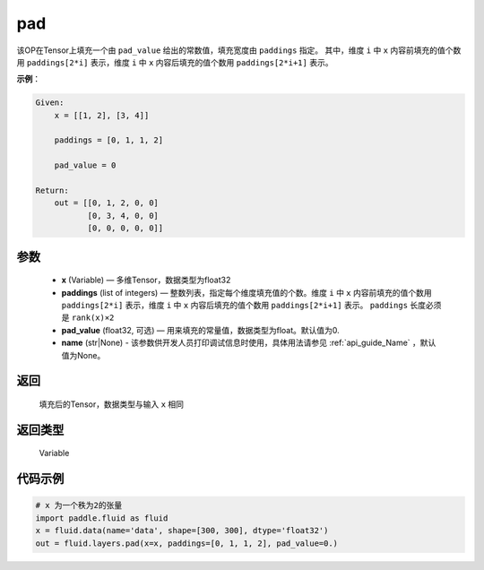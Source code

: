 .. _cn_api_fluid_layers_pad:

pad
-------------------------------

.. py:function:: paddle.fluid.layers.pad(x, paddings, pad_value=0.0, name=None)

该OP在Tensor上填充一个由 ``pad_value`` 给出的常数值，填充宽度由 ``paddings`` 指定。
其中，维度 ``i`` 中 ``x`` 内容前填充的值个数用 ``paddings[2*i]`` 表示，维度 ``i`` 中 ``x`` 内容后填充的值个数用 ``paddings[2*i+1]`` 表示。

**示例**：

.. code-block:: text

        Given:
            x = [[1, 2], [3, 4]]

            paddings = [0, 1, 1, 2]

            pad_value = 0

        Return:
            out = [[0, 1, 2, 0, 0]
                   [0, 3, 4, 0, 0]
                   [0, 0, 0, 0, 0]]


参数
::::::::::::

    - **x** (Variable) — 多维Tensor，数据类型为float32
    - **paddings** (list of integers) — 整数列表，指定每个维度填充值的个数。维度 ``i`` 中 ``x`` 内容前填充的值个数用 ``paddings[2*i]`` 表示，维度 ``i`` 中 ``x`` 内容后填充的值个数用 ``paddings[2*i+1]`` 表示。 ``paddings`` 长度必须是 ``rank(x)×2``
    - **pad_value** (float32, 可选) — 用来填充的常量值，数据类型为float。默认值为0.
    - **name** (str|None) - 该参数供开发人员打印调试信息时使用，具体用法请参见 :ref:`api_guide_Name` ，默认值为None。

返回
::::::::::::
 填充后的Tensor，数据类型与输入 ``x`` 相同

返回类型
::::::::::::
 Variable


代码示例
::::::::::::

..  code-block:: python

    # x 为一个秩为2的张量
    import paddle.fluid as fluid
    x = fluid.data(name='data', shape=[300, 300], dtype='float32')
    out = fluid.layers.pad(x=x, paddings=[0, 1, 1, 2], pad_value=0.)


